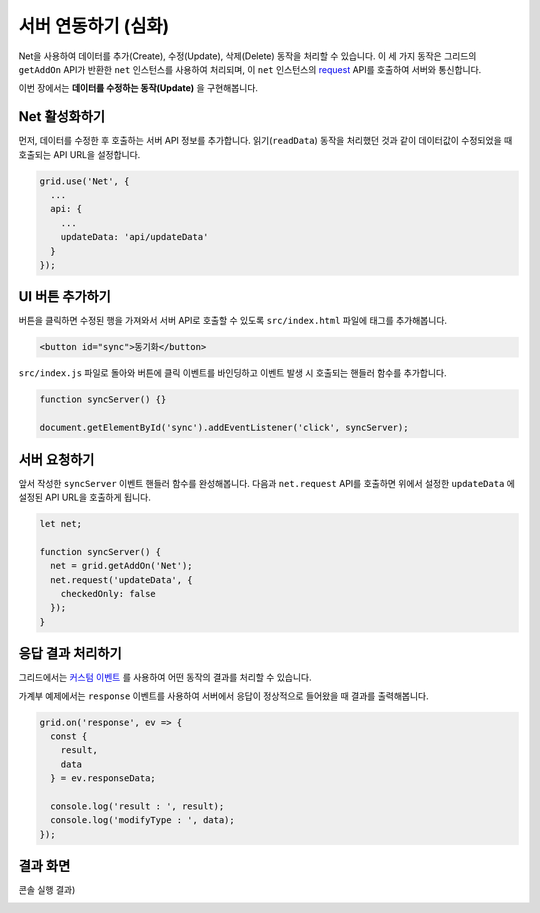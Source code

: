 ##############################
서버 연동하기 (심화)
##############################

Net을 사용하여 데이터를 추가(Create), 수정(Update), 삭제(Delete) 동작을 처리할 수 있습니다.
이 세 가지 동작은 그리드의 ``getAddOn`` API가 반환한 ``net`` 인스턴스를 사용하여 처리되며, 이 ``net`` 인스턴스의 `request <http://nhnent.github.io/tui.grid/latest/addon_net#request>`_ API를 호출하여 서버와 통신합니다.

이번 장에서는 **데이터를 수정하는 동작(Update)** 을 구현해봅니다.


Net 활성화하기
==============================

먼저, 데이터를 수정한 후 호출하는 서버 API 정보를 추가합니다.
읽기(``readData``) 동작을 처리했던 것과 같이 데이터값이 수정되었을 때 호출되는 API URL을 설정합니다.

.. code-block:: javascript

    grid.use('Net', {
      ...
      api: {
        ...
        updateData: 'api/updateData'
      }
    });


UI 버튼 추가하기
==============================

버튼을 클릭하면 수정된 행을 가져와서 서버 API로 호출할 수 있도록 ``src/index.html`` 파일에 태그를 추가해봅니다.

.. code-block:: html

    <button id="sync">동기화</button>


``src/index.js`` 파일로 돌아와 버튼에 클릭 이벤트를 바인딩하고 이벤트 발생 시 호출되는 핸들러 함수를 추가합니다.

.. code-block:: javascript

    function syncServer() {}

    document.getElementById('sync').addEventListener('click', syncServer);


서버 요청하기
==============================

앞서 작성한 ``syncServer`` 이벤트 핸들러 함수를 완성해봅니다.
다음과 ``net.request`` API를 호출하면 위에서 설정한 ``updateData`` 에 설정된 API URL을 호출하게 됩니다.

.. code-block:: javascript

    let net;

    function syncServer() {
      net = grid.getAddOn('Net');
      net.request('updateData', {
        checkedOnly: false
      });
    }


응답 결과 처리하기
==============================

그리드에서는 `커스텀 이벤트 <https://github.com/nhnent/tui.grid/blob/master/docs/custom-event.md>`_ 를 사용하여 어떤 동작의 결과를 처리할 수 있습니다.

가계부 예제에서는 ``response`` 이벤트를 사용하여 서버에서 응답이 정상적으로 들어왔을 때 결과를 출력해봅니다.

.. code-block:: javascript

    grid.on('response', ev => {
      const {
        result,
        data
      } = ev.responseData;

      console.log('result : ', result);
      console.log('modifyType : ', data);
    });


결과 화면
==============================

.. image:: _static/step08.png

콘솔 실행 결과)

.. image:: _static/step08-2.png
